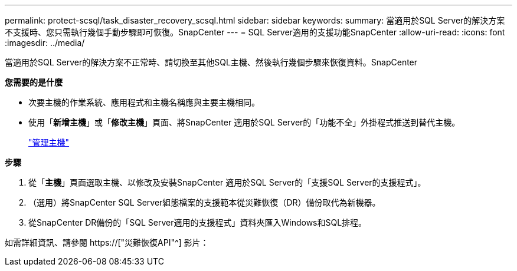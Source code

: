 ---
permalink: protect-scsql/task_disaster_recovery_scsql.html 
sidebar: sidebar 
keywords:  
summary: 當適用於SQL Server的解決方案不支援時、您只需執行幾個手動步驟即可恢復。SnapCenter 
---
= SQL Server適用的支援功能SnapCenter
:allow-uri-read: 
:icons: font
:imagesdir: ../media/


[role="lead"]
當適用於SQL Server的解決方案不正常時、請切換至其他SQL主機、然後執行幾個步驟來恢復資料。SnapCenter

*您需要的是什麼*

* 次要主機的作業系統、應用程式和主機名稱應與主要主機相同。
* 使用「*新增主機*」或「*修改主機*」頁面、將SnapCenter 適用於SQL Server的「功能不全」外掛程式推送到替代主機。
+
link:https://docs.netapp.com/us-en/snapcenter/admin/concept_manage_hosts.html["管理主機"]



*步驟*

. 從「*主機*」頁面選取主機、以修改及安裝SnapCenter 適用於SQL Server的「支援SQL Server的支援程式」。
. （選用）將SnapCenter SQL Server組態檔案的支援範本從災難恢復（DR）備份取代為新機器。
. 從SnapCenter DR備份的「SQL Server適用的支援程式」資料夾匯入Windows和SQL排程。


如需詳細資訊、請參閱 https://["災難恢復API"^] 影片：
